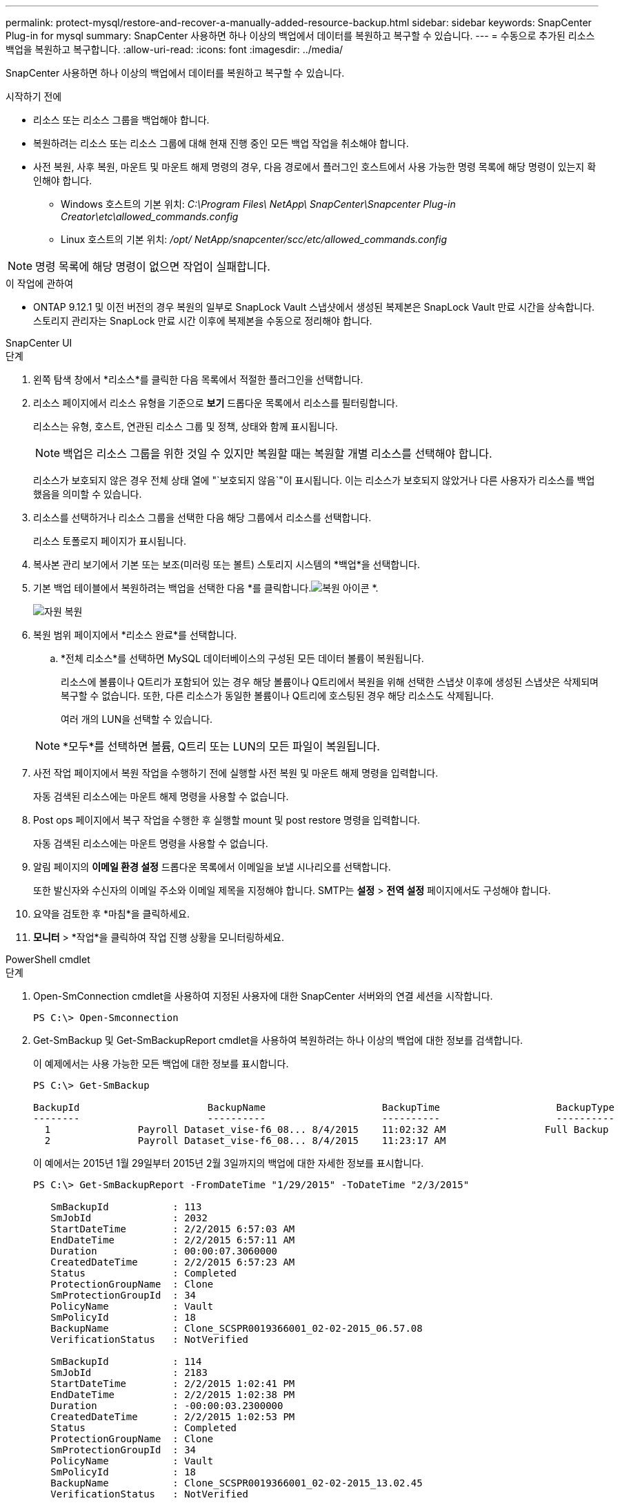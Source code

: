 ---
permalink: protect-mysql/restore-and-recover-a-manually-added-resource-backup.html 
sidebar: sidebar 
keywords: SnapCenter Plug-in for mysql 
summary: SnapCenter 사용하면 하나 이상의 백업에서 데이터를 복원하고 복구할 수 있습니다. 
---
= 수동으로 추가된 리소스 백업을 복원하고 복구합니다.
:allow-uri-read: 
:icons: font
:imagesdir: ../media/


[role="lead"]
SnapCenter 사용하면 하나 이상의 백업에서 데이터를 복원하고 복구할 수 있습니다.

.시작하기 전에
* 리소스 또는 리소스 그룹을 백업해야 합니다.
* 복원하려는 리소스 또는 리소스 그룹에 대해 현재 진행 중인 모든 백업 작업을 취소해야 합니다.
* 사전 복원, 사후 복원, 마운트 및 마운트 해제 명령의 경우, 다음 경로에서 플러그인 호스트에서 사용 가능한 명령 목록에 해당 명령이 있는지 확인해야 합니다.
+
** Windows 호스트의 기본 위치: _C:\Program Files\ NetApp\ SnapCenter\Snapcenter Plug-in Creator\etc\allowed_commands.config_
** Linux 호스트의 기본 위치: _/opt/ NetApp/snapcenter/scc/etc/allowed_commands.config_





NOTE: 명령 목록에 해당 명령이 없으면 작업이 실패합니다.

.이 작업에 관하여
* ONTAP 9.12.1 및 이전 버전의 경우 복원의 일부로 SnapLock Vault 스냅샷에서 생성된 복제본은 SnapLock Vault 만료 시간을 상속합니다. 스토리지 관리자는 SnapLock 만료 시간 이후에 복제본을 수동으로 정리해야 합니다.


[role="tabbed-block"]
====
.SnapCenter UI
--
.단계
. 왼쪽 탐색 창에서 *리소스*를 클릭한 다음 목록에서 적절한 플러그인을 선택합니다.
. 리소스 페이지에서 리소스 유형을 기준으로 *보기* 드롭다운 목록에서 리소스를 필터링합니다.
+
리소스는 유형, 호스트, 연관된 리소스 그룹 및 정책, 상태와 함께 표시됩니다.

+

NOTE: 백업은 리소스 그룹을 위한 것일 수 있지만 복원할 때는 복원할 개별 리소스를 선택해야 합니다.

+
리소스가 보호되지 않은 경우 전체 상태 열에 "`보호되지 않음`"이 표시됩니다.  이는 리소스가 보호되지 않았거나 다른 사용자가 리소스를 백업했음을 의미할 수 있습니다.

. 리소스를 선택하거나 리소스 그룹을 선택한 다음 해당 그룹에서 리소스를 선택합니다.
+
리소스 토폴로지 페이지가 표시됩니다.

. 복사본 관리 보기에서 기본 또는 보조(미러링 또는 볼트) 스토리지 시스템의 *백업*을 선택합니다.
. 기본 백업 테이블에서 복원하려는 백업을 선택한 다음 *를 클릭합니다.image:../media/restore_icon.gif["복원 아이콘"] *.
+
image::../media/restoring_resource.gif[자원 복원]

. 복원 범위 페이지에서 *리소스 완료*를 선택합니다.
+
.. *전체 리소스*를 선택하면 MySQL 데이터베이스의 구성된 모든 데이터 볼륨이 복원됩니다.
+
리소스에 볼륨이나 Q트리가 포함되어 있는 경우 해당 볼륨이나 Q트리에서 복원을 위해 선택한 스냅샷 이후에 생성된 스냅샷은 삭제되며 복구할 수 없습니다.  또한, 다른 리소스가 동일한 볼륨이나 Q트리에 호스팅된 경우 해당 리소스도 삭제됩니다.

+
여러 개의 LUN을 선택할 수 있습니다.



+

NOTE: *모두*를 선택하면 볼륨, Q트리 또는 LUN의 모든 파일이 복원됩니다.

. 사전 작업 페이지에서 복원 작업을 수행하기 전에 실행할 사전 복원 및 마운트 해제 명령을 입력합니다.
+
자동 검색된 리소스에는 마운트 해제 명령을 사용할 수 없습니다.

. Post ops 페이지에서 복구 작업을 수행한 후 실행할 mount 및 post restore 명령을 입력합니다.
+
자동 검색된 리소스에는 마운트 명령을 사용할 수 없습니다.

. 알림 페이지의 *이메일 환경 설정* 드롭다운 목록에서 이메일을 보낼 시나리오를 선택합니다.
+
또한 발신자와 수신자의 이메일 주소와 이메일 제목을 지정해야 합니다.  SMTP는 *설정* > *전역 설정* 페이지에서도 구성해야 합니다.

. 요약을 검토한 후 *마침*을 클릭하세요.
. *모니터* > *작업*을 클릭하여 작업 진행 상황을 모니터링하세요.


--
.PowerShell cmdlet
--
.단계
. Open-SmConnection cmdlet을 사용하여 지정된 사용자에 대한 SnapCenter 서버와의 연결 세션을 시작합니다.
+
[listing]
----
PS C:\> Open-Smconnection
----
. Get-SmBackup 및 Get-SmBackupReport cmdlet을 사용하여 복원하려는 하나 이상의 백업에 대한 정보를 검색합니다.
+
이 예제에서는 사용 가능한 모든 백업에 대한 정보를 표시합니다.

+
[listing]
----
PS C:\> Get-SmBackup

BackupId                      BackupName                    BackupTime                    BackupType
--------                      ----------                    ----------                    ----------
  1               Payroll Dataset_vise-f6_08... 8/4/2015    11:02:32 AM                 Full Backup
  2               Payroll Dataset_vise-f6_08... 8/4/2015    11:23:17 AM
----
+
이 예에서는 2015년 1월 29일부터 2015년 2월 3일까지의 백업에 대한 자세한 정보를 표시합니다.

+
[listing]
----
PS C:\> Get-SmBackupReport -FromDateTime "1/29/2015" -ToDateTime "2/3/2015"

   SmBackupId           : 113
   SmJobId              : 2032
   StartDateTime        : 2/2/2015 6:57:03 AM
   EndDateTime          : 2/2/2015 6:57:11 AM
   Duration             : 00:00:07.3060000
   CreatedDateTime      : 2/2/2015 6:57:23 AM
   Status               : Completed
   ProtectionGroupName  : Clone
   SmProtectionGroupId  : 34
   PolicyName           : Vault
   SmPolicyId           : 18
   BackupName           : Clone_SCSPR0019366001_02-02-2015_06.57.08
   VerificationStatus   : NotVerified

   SmBackupId           : 114
   SmJobId              : 2183
   StartDateTime        : 2/2/2015 1:02:41 PM
   EndDateTime          : 2/2/2015 1:02:38 PM
   Duration             : -00:00:03.2300000
   CreatedDateTime      : 2/2/2015 1:02:53 PM
   Status               : Completed
   ProtectionGroupName  : Clone
   SmProtectionGroupId  : 34
   PolicyName           : Vault
   SmPolicyId           : 18
   BackupName           : Clone_SCSPR0019366001_02-02-2015_13.02.45
   VerificationStatus   : NotVerified
----
. Restore-SmBackup cmdlet을 사용하여 백업에서 데이터를 복원합니다.
+
[listing]
----
Restore-SmBackup -PluginCode 'DummyPlugin' -AppObjectId 'scc54.sccore.test.com\DummyPlugin\NTP\DB1' -BackupId 269 -Confirm:$false
output:
Name                : Restore 'scc54.sccore.test.com\DummyPlugin\NTP\DB1'
Id                  : 2368
StartTime           : 10/4/2016 11:22:02 PM
EndTime             :
IsCancellable       : False
IsRestartable       : False
IsCompleted         : False
IsVisible           : True
IsScheduled         : False
PercentageCompleted : 0
Description         :
Status              : Queued
Owner               :
Error               :
Priority            : None
Tasks               : {}
ParentJobID         : 0
EventId             : 0
JobTypeId           :
ApisJobKey          :
ObjectId            : 0
PluginCode          : NONE
PluginName          :
----


cmdlet과 함께 사용할 수 있는 매개변수와 해당 설명에 대한 정보는 _Get-Help command_name_을 실행하면 얻을 수 있습니다. 또는 다음을 참조할 수도 있습니다. https://docs.netapp.com/us-en/snapcenter-cmdlets/index.html["SnapCenter 소프트웨어 Cmdlet 참조 가이드"^] .

--
====